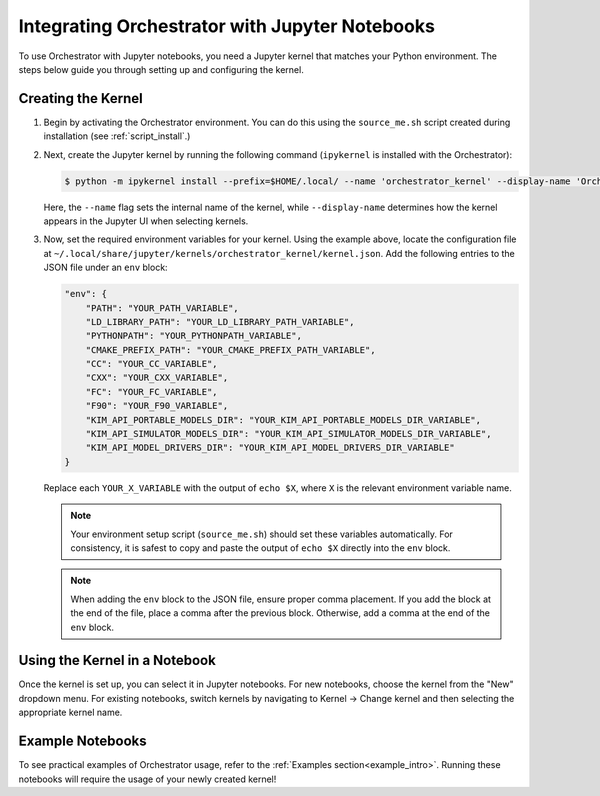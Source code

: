 .. _jupyter:

Integrating Orchestrator with Jupyter Notebooks
===============================================

To use Orchestrator with Jupyter notebooks, you need a Jupyter kernel that
matches your Python environment. The steps below guide you through setting up
and configuring the kernel.

Creating the Kernel
-------------------

1. Begin by activating the Orchestrator environment. You can do this using the
   ``source_me.sh`` script created during installation (see
   :ref:`script_install`.)

2. Next, create the Jupyter kernel by running the following command
   (``ipykernel`` is installed with the Orchestrator):

   .. code-block:: console

        $ python -m ipykernel install --prefix=$HOME/.local/ --name 'orchestrator_kernel' --display-name 'Orchestrator kernel'

   Here, the ``--name`` flag sets the internal name of the kernel, while
   ``--display-name`` determines how the kernel appears in the Jupyter UI when
   selecting kernels.

3. Now, set the required environment variables for your kernel. Using the
   example above, locate the configuration file at
   ``~/.local/share/jupyter/kernels/orchestrator_kernel/kernel.json``.
   Add the following entries to the JSON file under an ``env`` block:

   .. code-block::

        "env": {
            "PATH": "YOUR_PATH_VARIABLE",
            "LD_LIBRARY_PATH": "YOUR_LD_LIBRARY_PATH_VARIABLE",
            "PYTHONPATH": "YOUR_PYTHONPATH_VARIABLE",
            "CMAKE_PREFIX_PATH": "YOUR_CMAKE_PREFIX_PATH_VARIABLE",
            "CC": "YOUR_CC_VARIABLE",
            "CXX": "YOUR_CXX_VARIABLE",
            "FC": "YOUR_FC_VARIABLE",
            "F90": "YOUR_F90_VARIABLE",
            "KIM_API_PORTABLE_MODELS_DIR": "YOUR_KIM_API_PORTABLE_MODELS_DIR_VARIABLE",
            "KIM_API_SIMULATOR_MODELS_DIR": "YOUR_KIM_API_SIMULATOR_MODELS_DIR_VARIABLE",
            "KIM_API_MODEL_DRIVERS_DIR": "YOUR_KIM_API_MODEL_DRIVERS_DIR_VARIABLE"
        }

   Replace each ``YOUR_X_VARIABLE`` with the output of ``echo $X``, where ``X``
   is the relevant environment variable name.

   .. note::
      Your environment setup script (``source_me.sh``) should set these
      variables automatically. For consistency, it is safest to copy and paste
      the output of ``echo $X`` directly into the ``env`` block.

   .. note::
      When adding the ``env`` block to the JSON file, ensure proper comma
      placement. If you add the block at the end of the file, place a comma
      after the previous block. Otherwise, add a comma at the end of the
      ``env`` block.

Using the Kernel in a Notebook
------------------------------

Once the kernel is set up, you can select it in Jupyter notebooks. For new
notebooks, choose the kernel from the "New" dropdown menu. For existing
notebooks, switch kernels by navigating to Kernel -> Change kernel and then
selecting the appropriate kernel name.

Example Notebooks
-----------------

To see practical examples of Orchestrator usage, refer to the
:ref:`Examples section<example_intro>`. Running these notebooks will require
the usage of your newly created kernel!
